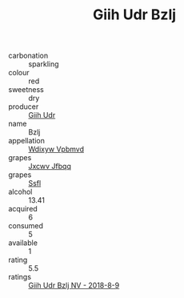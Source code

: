 :PROPERTIES:
:ID:                     89c6d8db-4147-4104-875a-fcdbdd9dbe6b
:END:
#+TITLE: Giih Udr Bzlj 

- carbonation :: sparkling
- colour :: red
- sweetness :: dry
- producer :: [[id:38c8ce93-379c-4645-b249-23775ff51477][Giih Udr]]
- name :: Bzlj
- appellation :: [[id:257feca2-db92-471f-871f-c09c29f79cdd][Wdixyw Vpbmvd]]
- grapes :: [[id:41eb5b51-02da-40dd-bfd6-d2fb425cb2d0][Jxcwv Jfbqq]]
- grapes :: [[id:aa0ff8ab-1317-4e05-aff1-4519ebca5153][Ssfl]]
- alcohol :: 13.41
- acquired :: 6
- consumed :: 5
- available :: 1
- rating :: 5.5
- ratings :: [[id:fee72f36-085d-485a-91cd-35822ca562b9][Giih Udr Bzlj NV - 2018-8-9]]


